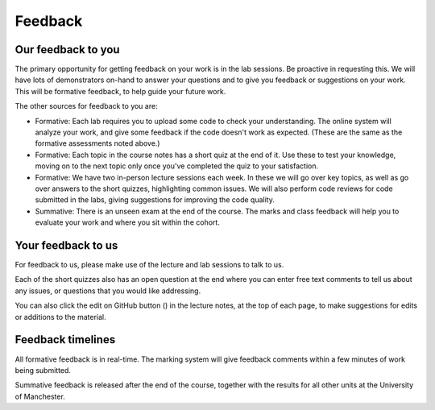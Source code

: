 .. _feedback:

Feedback
--------

Our feedback to you
^^^^^^^^^^^^^^^^^^^
The primary opportunity for getting feedback on your work is in the lab sessions. Be proactive in requesting this. We will have lots of demonstrators on-hand to answer your questions and to give you feedback or suggestions on your work. This will be formative feedback, to help guide your future work. 

The other sources for feedback to you are:

- Formative: Each lab requires you to upload some code to check your understanding. The online system will analyze your work, and give some feedback if the code doesn't work as expected. (These are the same as the formative assessments noted above.)

- Formative: Each topic in the course notes has a short quiz at the end of it. Use these to test your knowledge, moving on to the next topic only once you've completed the quiz to your satisfaction.

- Formative: We have two in-person lecture sessions each week. In these we will go over key topics, as well as go over answers to the short quizzes, highlighting common issues. We will also perform code reviews for code submitted in the labs, giving suggestions for improving the code quality. 

- Summative: There is an unseen exam at the end of the course. The marks and class feedback will help you to evaluate your work and where you sit within the cohort.


Your feedback to us
^^^^^^^^^^^^^^^^^^^
For feedback to us, please make use of the lecture and lab sessions to talk to us.

Each of the short quizzes also has an open question at the end where you can enter free text comments to tell us about any issues, or questions that you would like addressing. 

.. |ico1| image:: GitHub_Invertocat_Dark.svg 
            :width: 20

You can also click the edit on GitHub button (|ico1|) in the lecture notes, at the top of each page, to make suggestions for edits or additions to the material.

Feedback timelines
^^^^^^^^^^^^^^^^^^
All formative feedback is in real-time. The marking system will give feedback comments within a few minutes of work being submitted.

Summative feedback is released after the end of the course, together with the results for all other units at the University of Manchester.